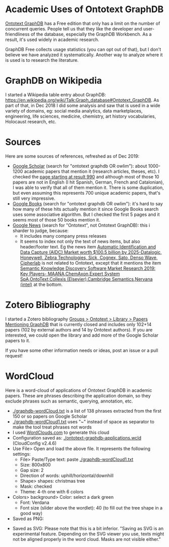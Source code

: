 * Academic Uses of Ontotext GraphDB

[[http://graphdb.ontotext.com][Ontotext GraphDB]] has a Free edition that only has a limit on the number of concurrent queries.
People tell us that they like the developer and user-friendliness of the database, especially the GraphDB Workbench.
As a result, it's used widely in academic research.

GraphDB Free collects usage statistics (you can opt out of that), but I don't believe we have analyzed it systematically.
Another way to analyze where it is used is to research the literature.

* GraphDB on Wikipedia
I started a Wikipedia table entry about GraphDB:
https://en.wikipedia.org/wiki/Talk:Graph_database#Ontotext_GraphDB.
As part of that, in Dec 2018 I did some analysis and saw that is used in a wide variety of domains, eg:
social media analytics, data marketplaces, engineering, life sciences, medicine, chemistry, art history vocabularies, Holocaust research, etc.

* Sources

Here are some sources of references, refreshed as of Dec 2019:
- [[https://scholar.google.bg/scholar?q=ontotext+graphdb+OR+owlim][Google Scholar]] (search for "ontotext graphdb OR owlim"): about 1000-1200 academic papers that mention it (research articles, theses, etc). 
  I checked the [[https://scholar.google.bg/scholar?start=990&q=ontotext+graphdb+OR+owlim][page starting at result 990]] and although most of those 10 papers are not in English (I hit Spanish, German, French and Catalonian),
  I was able to verify that all of them mention it.
  There is some duplication, but even assuming this represents 700 unique academic papers, that's still very impressive.
- [[https://www.google.com/search?q=ontotext+graphdb%2520OR%2520owlim&tbm=bks][Google Books]] (search for "ontotext graphdb OR owlim"): it's hard to say how many of these hits actually mention it since Google Books search uses some associative algorithm.
  But I checked the first 5 pages and it seems most of those 50 books mention it.
- [[https://news.google.com/search?q=ontotext][Google News]] (search for "Ontotext", not Ontotext GraphDB): this i sharder to judge, because:
  - It includes many company press releases
  - It seems to index not only the text of news items, but also header/footer text.
    Eg the news item [[https://commercegazette.com/2019/12/09/automatic-identification-and-data-capture-aidc-market-worth-100-5-billion-by-2025-datalogic-honeywell-zebra-technologies-sick-cognex-sato-denso-wave-cipherlab-2/][Automatic Identification and Data Capture (AIDC) Market worth $100.5 billion by 2025-Datalogic, Honeywell, Zebra Technologies, Sick, Cognex, Sato, Denso Wave, Cipherlab]]
    is not related to Ontotext, except that it mentions the item 
    [[https://commercegazette.com/2019/12/09/semantic-knowledge-discovery-software-market-research-2019-key-players-maanachemaxonexpert-system-spaontotextcollexis-elseviercambridge-semanticsnervana-intel/][Semantic Knowledge Discovery Software Market Research 2019: Key Players- MAANA,ChemAxon,Expert System SpA,OntoText,Collexis (Elsevier),Cambridge Semantics,Nervana (intel)]] at the bottom.

* Zotero Bibliography

I started a Zotero bibliography [[https://www.zotero.org/groups/2272261/ontotext/items/collectionKey/3XWCS346][Groups > Ontotext > Library > Papers Mentioning GraphDB]] that is currently closed 
and includes only 102+14 papers (102 by external authors and 14 by Ontotext authors).
If you are interested, we could open the library and add more of the Google Scholar papers to it.

If you have some other information needs or ideas, post an issue or a pull request!

* WordCloud

Here is a word-cloud of applications of Ontotext GraphDB in academic papers.
These are phrases describing the application domain, so they exclude phrases 
such as semantic, querying, annotation, etc.

- [[./graphdb-wordCloud.txt]] is a list of 138 phrases extracted from the first 150 or so papers on Google Scholar
- [[./graphdb-wordCloud1.txt]] uses "~" instead of space as separator to make the tool treat phrases not words
- I used [[http://WordClouds.com][WordClouds.com]] to generate this cloud
- Configuration saved as: [[./ontotext-graphdb-applications.wcld]] (CloudConfig v2.4.6)
- Use File> Open and load the above file. It represents the following settings:
  - File> Paste/Type text: paste [[./graphdb-wordCloud1.txt]]
  - Size: 800x800
  - Gap size: 2
  - Direction of words: uphill/horizontal/downhill
  - Shape> shapes: christmas tree
  - Mask: checked
  - Theme: 4-th one with 6 colors
- Colors> background> Color: select a dark green
  - Font: Verdana
  - Font size (slider above the wordlet): 40 (to fill out the tree shape in a good way)
- Saved as PNG:
[[./ontotext-graphdb-applications.png]]

- Saved as SVG: Please note that this is a bit inferior. "Saving as SVG is an experimental feature. Depending on the SVG viewer you use, texts might not be aligned properly in the word cloud. Masks are not visible either."

[[./ontotext-graphdb-applications.svg]]


